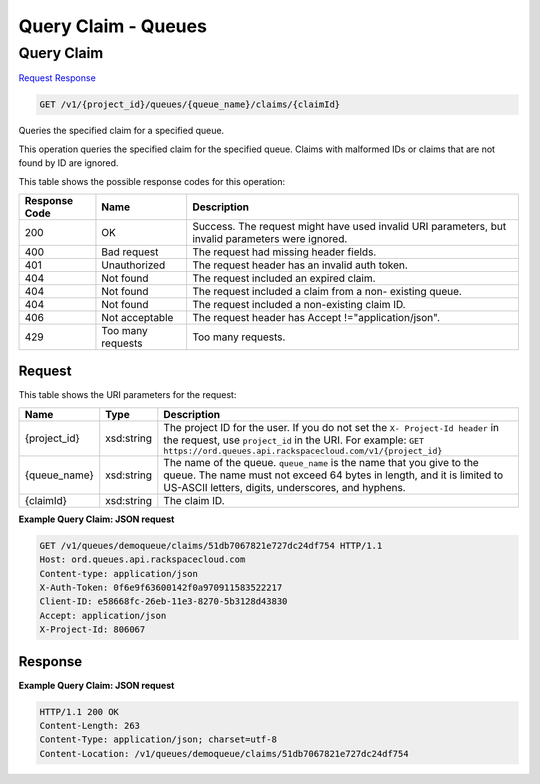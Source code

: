 =============================================================================
Query Claim -  Queues
=============================================================================

Query Claim
~~~~~~~~~~~~~~~~~~~~~~~~~

`Request <GET_query_claim_v1_project_id_queues_queue_name_claims_claimid_.rst#request>`__
`Response <GET_query_claim_v1_project_id_queues_queue_name_claims_claimid_.rst#response>`__

.. code-block:: javascript

    GET /v1/{project_id}/queues/{queue_name}/claims/{claimId}

Queries the specified claim for a specified queue.

This operation queries the specified claim for the specified queue. Claims with malformed IDs or claims that are not found by ID are ignored.



This table shows the possible response codes for this operation:


+--------------------------+-------------------------+-------------------------+
|Response Code             |Name                     |Description              |
+==========================+=========================+=========================+
|200                       |OK                       |Success. The request     |
|                          |                         |might have used invalid  |
|                          |                         |URI parameters, but      |
|                          |                         |invalid parameters were  |
|                          |                         |ignored.                 |
+--------------------------+-------------------------+-------------------------+
|400                       |Bad request              |The request had missing  |
|                          |                         |header fields.           |
+--------------------------+-------------------------+-------------------------+
|401                       |Unauthorized             |The request header has   |
|                          |                         |an invalid auth token.   |
+--------------------------+-------------------------+-------------------------+
|404                       |Not found                |The request included an  |
|                          |                         |expired claim.           |
+--------------------------+-------------------------+-------------------------+
|404                       |Not found                |The request included a   |
|                          |                         |claim from a non-        |
|                          |                         |existing queue.          |
+--------------------------+-------------------------+-------------------------+
|404                       |Not found                |The request included a   |
|                          |                         |non-existing claim ID.   |
+--------------------------+-------------------------+-------------------------+
|406                       |Not acceptable           |The request header has   |
|                          |                         |Accept                   |
|                          |                         |!="application/json".    |
+--------------------------+-------------------------+-------------------------+
|429                       |Too many requests        |Too many requests.       |
+--------------------------+-------------------------+-------------------------+


Request
^^^^^^^^^^^^^^^^^

This table shows the URI parameters for the request:

+-------------+-----------+------------------------------------------------------------+
|Name         |Type       |Description                                                 |
+=============+===========+============================================================+
|{project_id} |xsd:string |The project ID for the user. If you do not set the ``X-     |
|             |           |Project-Id header`` in the request, use ``project_id`` in   |
|             |           |the URI. For example: ``GET                                 |
|             |           |https://ord.queues.api.rackspacecloud.com/v1/{project_id}`` |
+-------------+-----------+------------------------------------------------------------+
|{queue_name} |xsd:string |The name of the queue. ``queue_name`` is the name that you  |
|             |           |give to the queue. The name must not exceed 64 bytes in     |
|             |           |length, and it is limited to US-ASCII letters, digits,      |
|             |           |underscores, and hyphens.                                   |
+-------------+-----------+------------------------------------------------------------+
|{claimId}    |xsd:string |The claim ID.                                               |
+-------------+-----------+------------------------------------------------------------+








**Example Query Claim: JSON request**


.. code::

    GET /v1/queues/demoqueue/claims/51db7067821e727dc24df754 HTTP/1.1
    Host: ord.queues.api.rackspacecloud.com
    Content-type: application/json
    X-Auth-Token: 0f6e9f63600142f0a970911583522217
    Client-ID: e58668fc-26eb-11e3-8270-5b3128d43830
    Accept: application/json
    X-Project-Id: 806067


Response
^^^^^^^^^^^^^^^^^^





**Example Query Claim: JSON request**


.. code::

    HTTP/1.1 200 OK
    Content-Length: 263
    Content-Type: application/json; charset=utf-8
    Content-Location: /v1/queues/demoqueue/claims/51db7067821e727dc24df754

